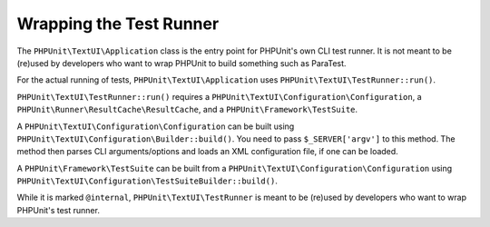 

.. _wrapping-the-test-runner:

************************
Wrapping the Test Runner
************************

The ``PHPUnit\TextUI\Application`` class is the entry point for PHPUnit's own CLI test runner.
It is not meant to be (re)used by developers who want to wrap PHPUnit to build something such
as ParaTest.

For the actual running of tests, ``PHPUnit\TextUI\Application`` uses ``PHPUnit\TextUI\TestRunner::run()``.

``PHPUnit\TextUI\TestRunner::run()`` requires a ``PHPUnit\TextUI\Configuration\Configuration``,
a ``PHPUnit\Runner\ResultCache\ResultCache``, and a ``PHPUnit\Framework\TestSuite``.

A ``PHPUnit\TextUI\Configuration\Configuration`` can be built using ``PHPUnit\TextUI\Configuration\Builder::build()``.
You need to pass ``$_SERVER['argv']`` to this method. The method then parses CLI arguments/options and loads an XML
configuration file, if one can be loaded.

A ``PHPUnit\Framework\TestSuite`` can be built from a ``PHPUnit\TextUI\Configuration\Configuration`` using
``PHPUnit\TextUI\Configuration\TestSuiteBuilder::build()``.

While it is marked ``@internal``, ``PHPUnit\TextUI\TestRunner`` is meant to be (re)used by developers who
want to wrap PHPUnit's test runner.
